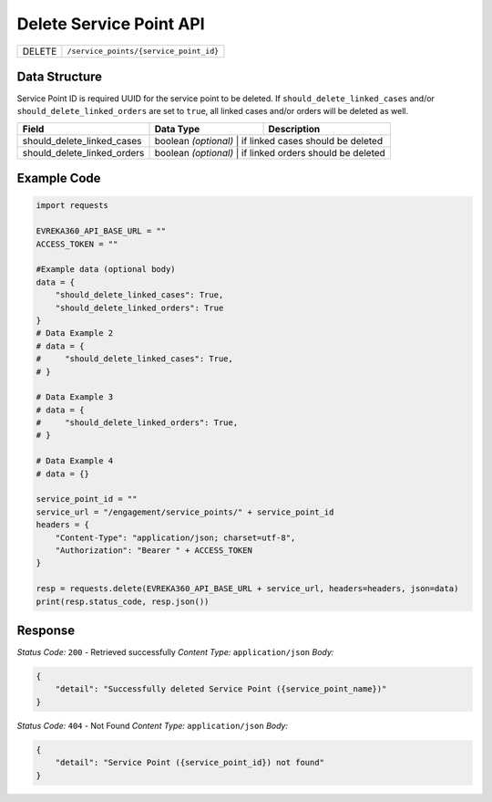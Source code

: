 .. raw:: pdf

   PageBreak

Delete Service Point API
-----------------------------------

.. table::

   +-------------------+--------------------------------------------+
   | DELETE            | ``/service_points/{service_point_id}``     |
   +-------------------+--------------------------------------------+

Data Structure
^^^^^^^^^^^^^^^^^
Service Point ID is required UUID for the service point to be deleted.
If ``should_delete_linked_cases`` and/or ``should_delete_linked_orders`` are set to ``true``, all linked cases and/or orders will be deleted as well.


.. table::

   +---------------------------------+----------------------+------------------------------------+
   | Field                           | Data Type            | Description                        |
   +=================================+======================+====================================+
   | should_delete_linked_cases      | boolean *(optional)* | if linked cases should be deleted  |
   +---------------------------------+-------------------+---------------------------------------+
   | should_delete_linked_orders     | boolean *(optional)* | if linked orders should be deleted |
   +---------------------------------+----------------------+------------------------------------+

Example Code
^^^^^^^^^^^^^^^^^
.. code-block:: python

    import requests

    EVREKA360_API_BASE_URL = ""
    ACCESS_TOKEN = ""

    #Example data (optional body)
    data = { 
        "should_delete_linked_cases": True,
        "should_delete_linked_orders": True
    }
    # Data Example 2
    # data = {
    #     "should_delete_linked_cases": True,
    # }

    # Data Example 3
    # data = {
    #     "should_delete_linked_orders": True,
    # }

    # Data Example 4
    # data = {}

    service_point_id = ""
    service_url = "/engagement/service_points/" + service_point_id
    headers = {
        "Content-Type": "application/json; charset=utf-8", 
        "Authorization": "Bearer " + ACCESS_TOKEN
    }

    resp = requests.delete(EVREKA360_API_BASE_URL + service_url, headers=headers, json=data)
    print(resp.status_code, resp.json())


Response
^^^^^^^^^^^^^^^^^

*Status Code:* ``200`` - Retrieved successfully
*Content Type:* ``application/json``
*Body:*

.. code-block:: json 

    {
        "detail": "Successfully deleted Service Point ({service_point_name})"
    }

*Status Code:* ``404`` - Not Found
*Content Type:* ``application/json``
*Body:*

.. code-block:: json 

    {
        "detail": "Service Point ({service_point_id}) not found"
    }

